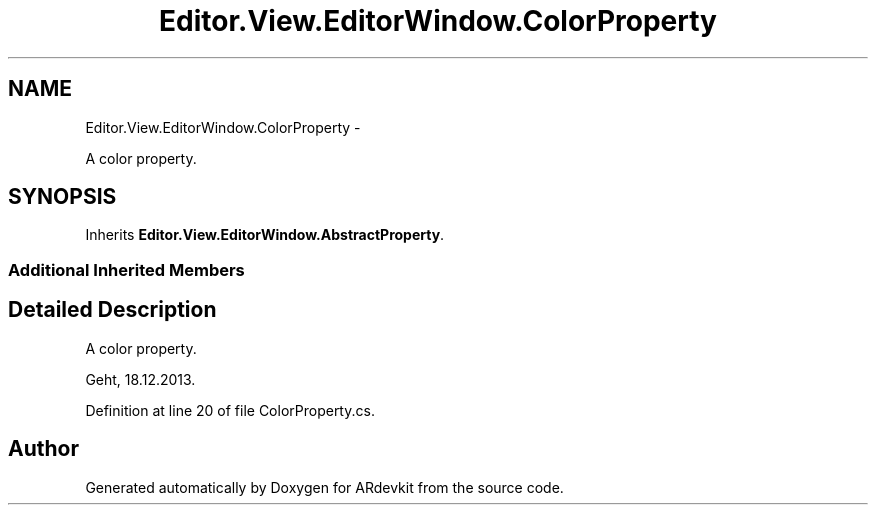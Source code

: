 .TH "Editor.View.EditorWindow.ColorProperty" 3 "Wed Dec 18 2013" "Version 0.1" "ARdevkit" \" -*- nroff -*-
.ad l
.nh
.SH NAME
Editor.View.EditorWindow.ColorProperty \- 
.PP
A color property\&.  

.SH SYNOPSIS
.br
.PP
.PP
Inherits \fBEditor\&.View\&.EditorWindow\&.AbstractProperty\fP\&.
.SS "Additional Inherited Members"
.SH "Detailed Description"
.PP 
A color property\&. 

Geht, 18\&.12\&.2013\&. 
.PP
Definition at line 20 of file ColorProperty\&.cs\&.

.SH "Author"
.PP 
Generated automatically by Doxygen for ARdevkit from the source code\&.
